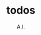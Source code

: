 # -*- mode: org -*-
# Last modified: <2017-06-24 10:56:52 Saturday by merrick>
#+OPTIONS: toc:nil
#+STARTUP: showall
#+TODO: TODO(t) UNDERGOING(u) | DONE(d) CANCELED(c)
#+TITLE: todos
#+AUTHOR: A.I.

